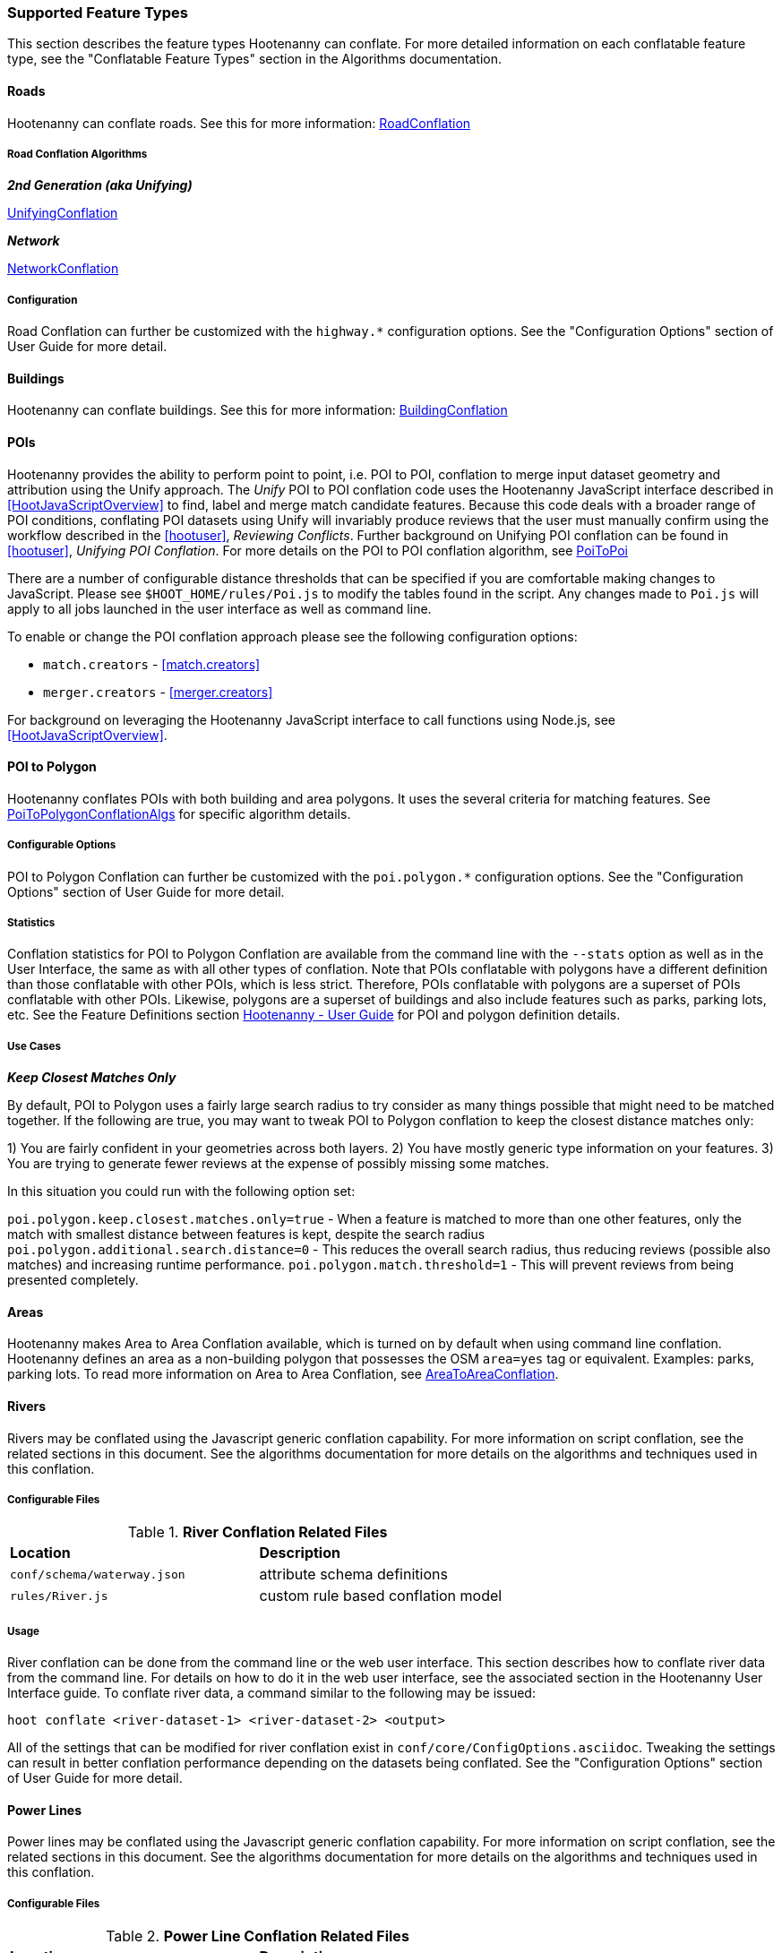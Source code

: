 
=== Supported Feature Types

This section describes the feature types Hootenanny can conflate. For more detailed information on
each conflatable feature type, see the "Conflatable Feature Types" section in the Algorithms 
documentation.

==== Roads

Hootenanny can conflate roads. See this for more information: <<hootuser, RoadConflation>>

===== Road Conflation Algorithms

*_2nd Generation (aka Unifying)_*

<<hootuser, UnifyingConflation>>

*_Network_*

<<hootuser, NetworkConflation>>

===== Configuration

Road Conflation can further be customized with the `highway.*` configuration options. See the "Configuration Options" section of User Guide for more detail.

[[Building-Conflation]]
==== Buildings

Hootenanny can conflate buildings. See this for more information: <<hootuser, BuildingConflation>>

[[PoiToPoi]]
==== POIs

Hootenanny provides the ability to perform point to point, i.e. POI to POI, conflation to merge input dataset geometry and attribution using the Unify approach. The _Unify_ POI to POI conflation code uses the Hootenanny JavaScript interface described in <<HootJavaScriptOverview>>
to find, label and merge match candidate features. Because this code deals with a broader range of POI conditions, conflating POI
datasets using Unify will invariably produce reviews that the user must manually confirm using the workflow described in the
<<hootuser>>, _Reviewing Conflicts_.  Further background on Unifying POI conflation can be found in <<hootuser>>, _Unifying
POI Conflation_. For more details on the POI to POI conflation algorithm, see <<hootuser, PoiToPoi>>

There are a number of configurable distance thresholds that can be specified if
you are comfortable making changes to JavaScript. Please see
`$HOOT_HOME/rules/Poi.js` to modify the tables found in the script. Any
changes made to `Poi.js` will apply to all jobs launched in the user
interface as well as command line.

To enable or change the POI conflation approach please see the following
configuration options:

* `match.creators` - <<match.creators>>
* `merger.creators` - <<merger.creators>>

For background on leveraging the Hootenanny JavaScript interface to call functions using Node.js, see <<HootJavaScriptOverview>>.

[[PoiToPolygonConflation]]
==== POI to Polygon

Hootenanny conflates POIs with both building and area polygons.  It uses the several criteria for 
matching features. See <<hootuser, PoiToPolygonConflationAlgs>> for specific algorithm details.

[[PoiToPolygonConfigurableOptions]]
===== Configurable Options

POI to Polygon Conflation can further be customized with the `poi.polygon.*` configuration options. See the "Configuration Options" section of
User Guide for more detail.

[[PoiToPolygonStatistics]]
===== Statistics

Conflation statistics for POI to Polygon Conflation are available from the command line with the `--stats` option as well as in the User
Interface, the same as with all other types of conflation.  Note that POIs conflatable with polygons have a different definition than those
conflatable with other POIs, which is less strict.  Therefore, POIs conflatable with polygons are a superset of POIs conflatable with other
POIs.  Likewise, polygons are a superset of buildings and also include features such as parks, parking lots, etc.  See the Feature Definitions
section <<hootuser, Hootenanny - User Guide>> for POI and polygon definition details.

[[PoiToPolygonUseCases]]
===== Use Cases

*_Keep Closest Matches Only_*

By default, POI to Polygon uses a fairly large search radius to try consider as many things possible that might need to be matched together.
If the following are true, you may want to tweak POI to Polygon conflation to keep the closest distance matches only:

1) You are fairly confident in your geometries across both layers.
2) You have mostly generic type information on your features.
3) You are trying to generate fewer reviews at the expense of possibly missing some matches.

In this situation you could run with the following option set:

`poi.polygon.keep.closest.matches.only=true` - When a feature is matched to more than one other features, only the match with smallest distance between features is kept, despite the search radius
`poi.polygon.additional.search.distance=0` - This reduces the overall search radius, thus reducing reviews (possible also matches) and increasing
runtime performance.
`poi.polygon.match.threshold=1` - This will prevent reviews from being presented completely.

[[AreaToAreaConflation]]
==== Areas

Hootenanny makes Area to Area Conflation available, which is turned on by default when using command line conflation.  Hootenanny
defines an area as a non-building polygon that possesses the OSM `area=yes` tag or equivalent.  Examples: parks, parking lots.
To read more information on Area to Area Conflation, see <<hootuser, AreaToAreaConflation>>.

[[River-Conflation]]
==== Rivers

Rivers may be conflated using the Javascript generic conflation capability. For more information on script conflation, see the
related sections in this document. See the algorithms documentation for more details on the algorithms and techniques used in
this conflation.

===== Configurable Files

.*River Conflation Related Files*
[width="65%"]
|======
| *Location* | *Description*
| `conf/schema/waterway.json` | attribute schema definitions
| `rules/River.js` | custom rule based conflation model
|======

===== Usage

River conflation can be done from the command line or the web user interface. This section describes how to conflate river data
from the command line.  For details on how to do it in the web user interface, see the associated section in the Hootenanny User
Interface guide. To conflate river data, a command similar to the following may be issued:

------
hoot conflate <river-dataset-1> <river-dataset-2> <output>
------

All of the settings that can be modified for river conflation exist in `conf/core/ConfigOptions.asciidoc`. Tweaking the settings can
result in better conflation performance depending on the datasets being conflated. See the "Configuration Options" section of User Guide for
more detail.

[[Power-Line-Conflation]]
==== Power Lines

Power lines may be conflated using the Javascript generic conflation capability.  For more information on script conflation, see the
related sections in this document.  See the algorithms documentation for more details on the algorithms and techniques used in
this conflation.

===== Configurable Files

.*Power Line Conflation Related Files*
[width="65%"]
|======
| *Location* | *Description*
| `conf/schema/power.json` | attribute schema definitions
| `rules/PowerLine.js` | custom rule based conflation model
|======

===== Usage

Power line conflation can be done from the command line or the web user interface.  Conflating in both environments is similar as described
in the above River Conflation section.  Railway Conflation can further be customized with the power.line.* configuration options. See the
"Configuration Options" section of User Guide for more detail.

[[RailwayConflation]]
==== Railways

Railways may be conflated using the Javascript generic conflation capability. For more information 
on script conflation, see the related sections in this document. See the Algorithms documentation 
for more details on the algorithms and techniques used by this conflation.

===== One to Many Matching

Railway conflation has an alternate workflow that allows for transferring selected tags from single 
rail features in secondary data to multiple rail features in reference data when the single 
secondary rail identifies how many tracks it represents. See the the "One to Many Matching" section 
under "Railways" in the Algorithms documentation for more detail. 

===== Configurable Files

.*Railway Conflation Related Files*
[width="65%"]
|======
| *Location* | *Description*
| `conf/schema/railway.json` | attribute schema definitions
| `rules/Railway.js` | custom rule based conflation model
|======

Railway Conflation can further be customized with the railway.* configuration options. See the 
"Configuration Options" section of User Guide for more detail.

[[GenericGeometry]]
==== Generic Geometry Features

Hootenanny uses machine learning techniques, customizable scripts, and flexible configuration options to develop algorithms 
that will yield good conflated output for a given type of data (roads, buildings, etc.). If a type of map data is 
encountered for which Hootenanny has no specific conflation algorithm available, that data will be conflated with 
Generic Geometry Conflation scripts. This ensures that all data in an input map has a chance to be conflated. 

A separate script exists for geometry type Hootenanny conflates. The scripts are:

* `Line.js`
* `Point.js`
* `Polygon.js`
* `PointPolygon.js`

The scripts use very simple techniques to attempt to conflate data, including Euclidean distance matching and type 
tag similarity scoring. Related configuration options include the `search.generic.*` and `generic.*` options.

